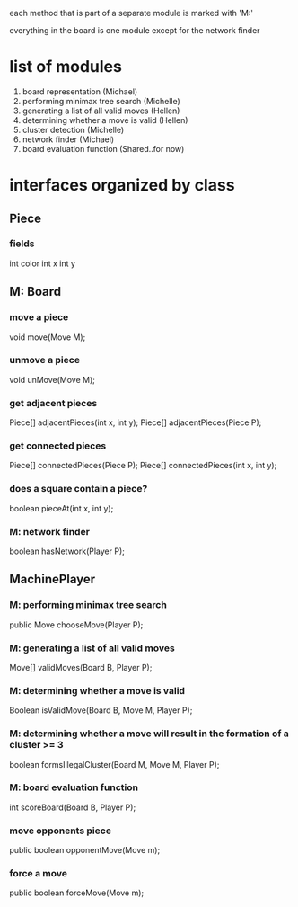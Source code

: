 #+options: num:nil
each method that is part of a separate module is marked with 'M:'

everything in the board is one module except for the network finder
* list of modules
 1. board representation (Michael)
 2. performing minimax tree search  (Michelle)
 3. generating a list of all valid moves (Hellen)
 4. determining whether a move is valid (Hellen)
 5. cluster detection (Michelle)
 6. network finder (Michael)
 7. board evaluation function (Shared..for now)
* interfaces organized by class
** Piece
*** fields
int color
int x
int y
** M: Board 
*** move a piece
  void move(Move M);
*** unmove a piece
  void unMove(Move M);
*** get adjacent pieces
  Piece[] adjacentPieces(int x, int y);
  Piece[] adjacentPieces(Piece P);
*** get connected pieces
  Piece[] connectedPieces(Piece P);
  Piece[] connectedPieces(int x, int y);
*** does a square contain a piece?
  boolean pieceAt(int x, int y);
*** M: network finder
  boolean hasNetwork(Player P);
** MachinePlayer
*** M: performing minimax tree search 
   public Move chooseMove(Player P);
*** M: generating a list of all valid moves
   Move[] validMoves(Board B, Player P);
*** M: determining whether a move is valid
   Boolean isValidMove(Board B, Move M, Player P);
*** M: determining whether a move will result in the formation of a cluster >= 3
   boolean formsIllegalCluster(Board M, Move M, Player P);
*** M: board evaluation function
   int scoreBoard(Board B, Player P);
*** move opponents piece
   public boolean opponentMove(Move m);
*** force a move
   public boolean forceMove(Move m);

